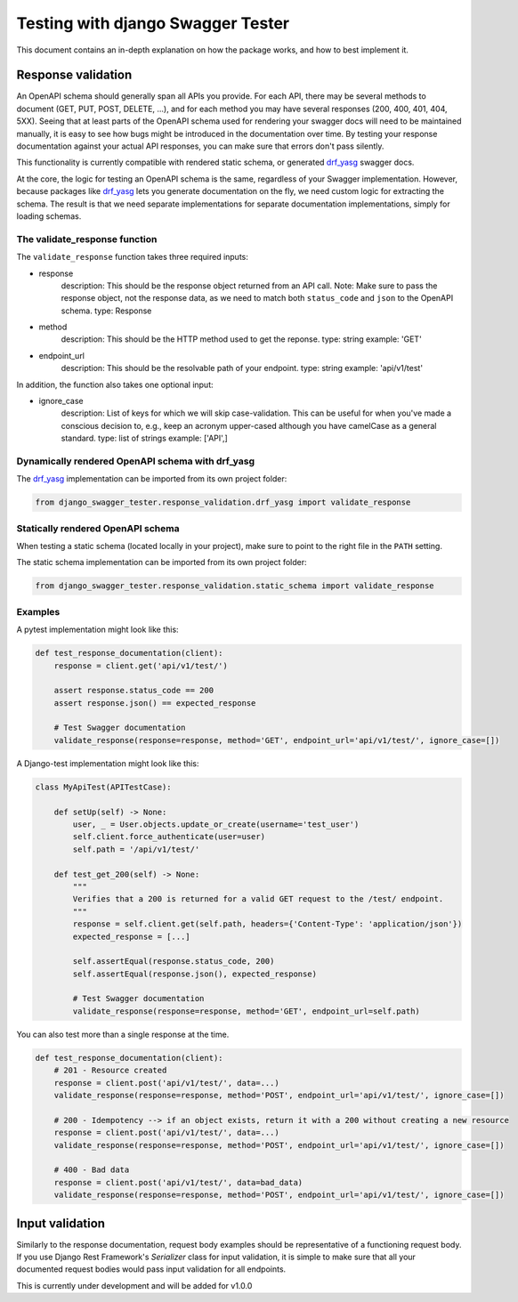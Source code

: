 .. _testing_with_django_swagger_tester:

**********************************
Testing with django Swagger Tester
**********************************

This document contains an in-depth explanation on how the package works, and how to best implement it.

Response validation
===================

An OpenAPI schema should generally span all APIs you provide. For each API, there may be several methods to document (GET, PUT, POST, DELETE, ...), and for each method you may have several responses (200, 400, 401, 404, 5XX). Seeing that at least parts of the OpenAPI schema used for rendering your swagger docs will need to be maintained manually, it is easy to see how bugs might be introduced in the documentation over time. By testing your response documentation against your actual API responses, you can make sure that errors don't pass silently.

This functionality is currently compatible with rendered static schema, or generated `drf_yasg`_ swagger docs.

.. _Drf_yasg: https://github.com/axnsan12/drf-yasg

At the core, the logic for testing an OpenAPI schema is the same, regardless of your Swagger implementation. However, because packages like drf_yasg_ lets you generate documentation on the fly, we need custom logic for extracting the schema. The result is that we need separate implementations for separate documentation implementations, simply for loading schemas.

The validate_response function
------------------------------

The ``validate_response`` function takes three required inputs:

* response
    description: This should be the response object returned from an API call. Note: Make sure to pass the response object, not the response data, as we need to match both ``status_code`` and ``json`` to the OpenAPI schema.
    type: Response

* method
    description: This should be the HTTP method used to get the reponse.
    type: string
    example: 'GET'

* endpoint_url
    description: This should be the resolvable path of your endpoint.
    type: string
    example: 'api/v1/test'

In addition, the function also takes one optional input:

* ignore_case
    description: List of keys for which we will skip case-validation. This can be useful for when you've made a conscious decision to, e.g., keep an acronym upper-cased although you have camelCase as a general standard.
    type: list of strings
    example: ['API',]

Dynamically rendered OpenAPI schema with drf_yasg
-------------------------------------------------

The drf_yasg_ implementation can be imported from its own project folder:

.. code-block:: python

    from django_swagger_tester.response_validation.drf_yasg import validate_response


Statically rendered OpenAPI schema
----------------------------------

When testing a static schema (located locally in your project), make sure to point to the right file in the ``PATH`` setting.

The static schema implementation can be imported from its own project folder:

.. code-block:: python

    from django_swagger_tester.response_validation.static_schema import validate_response


Examples
--------

A pytest implementation might look like this:

.. code:: python

    def test_response_documentation(client):
        response = client.get('api/v1/test/')

        assert response.status_code == 200
        assert response.json() == expected_response

        # Test Swagger documentation
        validate_response(response=response, method='GET', endpoint_url='api/v1/test/', ignore_case=[])

A Django-test implementation might look like this:

.. code-block:: python

    class MyApiTest(APITestCase):

        def setUp(self) -> None:
            user, _ = User.objects.update_or_create(username='test_user')
            self.client.force_authenticate(user=user)
            self.path = '/api/v1/test/'

        def test_get_200(self) -> None:
            """
            Verifies that a 200 is returned for a valid GET request to the /test/ endpoint.
            """
            response = self.client.get(self.path, headers={'Content-Type': 'application/json'})
            expected_response = [...]

            self.assertEqual(response.status_code, 200)
            self.assertEqual(response.json(), expected_response)

            # Test Swagger documentation
            validate_response(response=response, method='GET', endpoint_url=self.path)

You can also test more than a single response at the time.

.. code:: python

    def test_response_documentation(client):
        # 201 - Resource created
        response = client.post('api/v1/test/', data=...)
        validate_response(response=response, method='POST', endpoint_url='api/v1/test/', ignore_case=[])

        # 200 - Idempotency --> if an object exists, return it with a 200 without creating a new resource
        response = client.post('api/v1/test/', data=...)
        validate_response(response=response, method='POST', endpoint_url='api/v1/test/', ignore_case=[])

        # 400 - Bad data
        response = client.post('api/v1/test/', data=bad_data)
        validate_response(response=response, method='POST', endpoint_url='api/v1/test/', ignore_case=[])

Input validation
================

Similarly to the response documentation, request body examples should be representative of a functioning request body. If you use Django Rest Framework's `Serializer` class for input validation, it is simple to make sure that all your documented request bodies would pass input validation for all endpoints.

This is currently under development and will be added for v1.0.0
